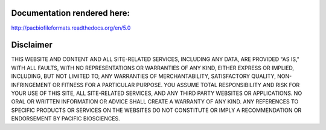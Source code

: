 Documentation rendered here:
----------------------------
http://pacbiofileformats.readthedocs.org/en/5.0


Disclaimer
----------
THIS WEBSITE AND CONTENT AND ALL SITE-RELATED SERVICES, INCLUDING ANY DATA, ARE
PROVIDED "AS IS," WITH ALL FAULTS, WITH NO REPRESENTATIONS OR WARRANTIES OF ANY
KIND, EITHER EXPRESS OR IMPLIED, INCLUDING, BUT NOT LIMITED TO, ANY WARRANTIES
OF MERCHANTABILITY, SATISFACTORY QUALITY, NON-INFRINGEMENT OR FITNESS FOR A
PARTICULAR PURPOSE. YOU ASSUME TOTAL RESPONSIBILITY AND RISK FOR YOUR USE OF
THIS SITE, ALL SITE-RELATED SERVICES, AND ANY THIRD PARTY WEBSITES OR
APPLICATIONS. NO ORAL OR WRITTEN INFORMATION OR ADVICE SHALL CREATE A WARRANTY
OF ANY KIND. ANY REFERENCES TO SPECIFIC PRODUCTS OR SERVICES ON THE WEBSITES DO
NOT CONSTITUTE OR IMPLY A RECOMMENDATION OR ENDORSEMENT BY PACIFIC BIOSCIENCES.
